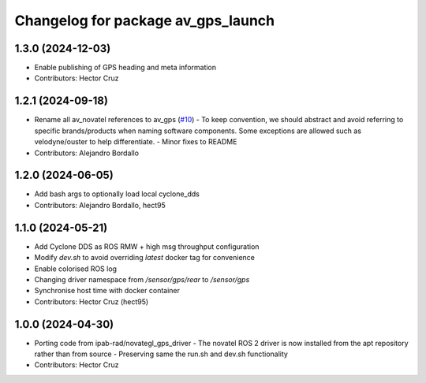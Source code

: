 ^^^^^^^^^^^^^^^^^^^^^^^^^^^^^^^^^^^^^^^
Changelog for package av_gps_launch
^^^^^^^^^^^^^^^^^^^^^^^^^^^^^^^^^^^^^^^

1.3.0 (2024-12-03)
------------------
* Enable publishing of GPS heading and meta
  information

* Contributors: Hector Cruz

1.2.1 (2024-09-18)
------------------
* Rename all av_novatel references to av_gps (`#10 <https://github.com/ipab-rad/av_gps/issues/10>`_)
  - To keep convention, we should abstract and avoid referring to
  specific brands/products when naming software components. Some
  exceptions are allowed such as velodyne/ouster to help differentiate.
  - Minor fixes to README
* Contributors: Alejandro Bordallo

1.2.0 (2024-06-05)
------------------
* Add bash args to optionally load local cyclone_dds
* Contributors: Alejandro Bordallo, hect95

1.1.0 (2024-05-21)
------------------
* Add Cyclone DDS as ROS RMW + high msg throughput configuration
* Modify `dev.sh` to avoid overriding `latest` docker tag for convenience
* Enable colorised ROS log
* Changing driver namespace from `/sensor/gps/rear` to `/sensor/gps` 
* Synchronise host time with docker container
* Contributors: Hector Cruz (hect95)

1.0.0 (2024-04-30)
------------------
* Porting code from ipab-rad/novategl_gps_driver
  - The novatel ROS 2 driver is now installed from
  the apt repository rather than from source
  - Preserving same the run.sh and dev.sh functionality
* Contributors: Hector Cruz
